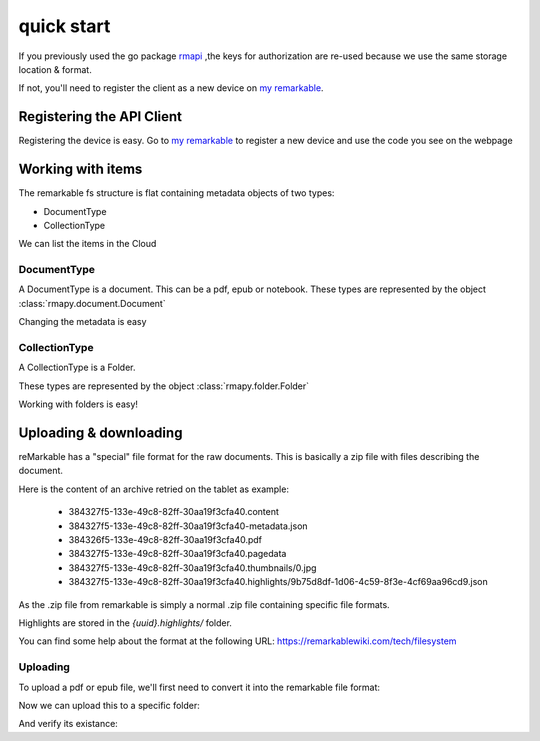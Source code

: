 quick start
==========

If you previously used the go package `rmapi`_ ,the keys for authorization
are re-used because we use the same storage location & format.

If not, you'll need to register the client as a new device on `my remarkable`_.


.. _my remarkable: https://my.remarkable.com/device/desktop/connect

.. _rmapi: https://github.com/juruen/rmapi


Registering the API Client
~~~~~~~~~~~~~~~~~~~~~~~~~~

Registering the device is easy. Go to `my remarkable`_ to register a new device
and use the code you see on the webpage

.. code-block:: python
   :linenos:


    from rmapy.api import Client

    rmapy = Client()
    # Should return False
    rmapy.is_auth()
    # This registers the client as a new device. The received device token is
    # stored in the users directory in the file ~/.rmapi, the same as with the
    # go rmapi client.
    rmapy.register_device("fkgzzklrs")
    # It's always a good idea to renew the user token every time you start
    # a new session.
    rmapy.renew_token()
    # Should return True
    rmapy.is_auth()

Working with items
~~~~~~~~~~~~~~~~~~

The remarkable fs structure is flat containing metadata objects of two types:

* DocumentType
* CollectionType

We can list the items in the Cloud

.. code-block:: python
   :linenos:

    >>> from rmapy.api import Client
    >>> rmapy = Client()
    >>> rmapy.renew_token()
    True
    >>> collection = rmapy.get_meta_items()
    >>> collection
    <rmapy.collections.Collection object at 0x7fa1982d7e90>
    >>> len(collection)
    181
    >>> # Count the amount of documents
    ... from rmapy.document import Document
    >>> len([f for f in collection if isinstance(f, Document)])
    139
    >>> # Count the amount of folders
    ... from rmapy.folder import Folder
    >>> len([f for f in collection if isinstance(f, Folder)])
    42



DocumentType
````````````

A DocumentType is a document. This can be a pdf, epub or notebook.
These types are represented by the object :class:`rmapy.document.Document`


Changing the metadata is easy

.. code-block:: python
   :linenos:


    >>> from rmapy.api import Client
    >>> rmapy = Client()
    >>> rmapy.renew_token()
    True
    >>> collection = rmapy.get_meta_items()
    >>> doc = [ d for d in collection if d.VissibleName == 'ModernC'][0]
    >>> doc
    <rmapy.document.Document a969fcd6-64b0-4f71-b1ce-d9533ec4a2a3>
    >>> doc.to_dict()
    {'ID': 'a969fcd6-64b0-4f71-b1ce-d9533ec4a2a3', 'Version': 1, 'Message': '', 'Succes': True, 'BlobURLGet': '', 'BlobURLGetExpires': '0001-01-01T00:00:00Z', 'BlobURLPut': '', 'BlobURLPutExpires': '', 'ModifiedClient': '2019-09-18T20:12:07.206206Z', 'Type': 'DocumentType', 'VissibleName': 'ModernC', 'CurrentPage': 0, 'Bookmarked': False, 'Parent': ''}
    >>> doc.VissibleName = "Modern C: The book of wisdom"
    >>> # push the changes back to the Remarkable Cloud
    ... rmapy.update_metadata(doc)
    True
    >>> collection = rmapy.get_meta_items()
    >>> doc = [ d for d in docs if d.VissibleName == 'ModernC'][0]
    Traceback (most recent call last):
      File "<stdin>", line 1, in <module>
    IndexError: list index out of range
    >>> doc = [ d for d in docs if d.VissibleName == 'Modern C: The book of wisdom'][0]
    >>> doc
    <rmapy.document.Document a969fcd6-64b0-4f71-b1ce-d9533ec4a2a3>
    >>> doc.to_dict()
    {'ID': 'a969fcd6-64b0-4f71-b1ce-d9533ec4a2a3', 'Version': 1, 'Message': '', 'Succes': True, 'BlobURLGet': '', 'BlobURLGetExpires': '0001-01-01T00:00:00Z', 'BlobURLPut': '', 'BlobURLPutExpires': '', 'ModifiedClient': '2019-09-18T20:12:07.206206Z', 'Type': 'DocumentType', 'VissibleName': 'Modern C: The book of wisdom', 'CurrentPage': 0, 'Bookmarked': False, 'Parent': ''}


CollectionType
``````````````

A CollectionType is a Folder.

These types are represented by the object :class:`rmapy.folder.Folder`

Working with folders is easy!

.. code-block:: python
   :linenos:


    >>> from rmapy.api import Client
    >>> rmapy = Client()
    >>> rmapy.renew_token()
    True
    >>> collection = rmapy.get_meta_items()
    >>> collection
    <rmapy.collections.Collection object at 0x7fc4718e1ed0>
    >>> from rmapy.folder import Folder
    >>> # Get all the folders. Note that the fs of Remarkable is flat in the cloud
    ... folders = [ f for f in collection if isinstance(f, Folder) ]
    >>> folders
    [<rmapy.folder.Folder 028400f5-b258-4563-bf5d-9a47c314668c>, <rmapy.folder.Folder 06a36729-f91e-47da-b334-dc088c1e73d2>, ...]
    >>> # Get the root folders
    ... root = [ f for f in folders if f.Parent == "" ]
    >>> root
    [<rmapy.folder.Folder 028400f5-b258-4563-bf5d-9a47c314668c>, <rmapy.folder.Folder 5005a085-d7ee-4867-8859-4cd90dee0d62>, ...]
    >>> # Create a new folder
    ... new_folder = Folder("New Folder")
    >>> new_folder
    <rmapy.folder.Folder 579df08d-7ee4-4f30-9994-887e6341cae3>
    >>> rmapy.create_folder(new_folder)
    True
    >>> # verify
    ... [ f for f in rmapy.get_meta_items() if f.VissibleName == "New Folder" ]
    [<rmapy.folder.Folder 579df08d-7ee4-4f30-9994-887e6341cae3>]
    >>> [ f for f in rmapy.get_meta_items() if f.VissibleName == "New Folder" ][0].ID == new_folder.ID
    True
    >>> # Move a document in a folder
    ... doc = rmapy.get_doc("a969fcd6-64b0-4f71-b1ce-d9533ec4a2a3")
    >>> doc
    <rmapy.document.Document a969fcd6-64b0-4f71-b1ce-d9533ec4a2a3>
    >>> doc.Parent = new_folder.ID
    >>> # Submit the changes
    ... rmapy.update_metadata(doc)
    True
    >>> doc = rmapy.get_doc("a969fcd6-64b0-4f71-b1ce-d9533ec4a2a3")
    >>> doc.Parent == new_folder.ID
    True


Uploading & downloading
~~~~~~~~~~~~~~~~~~~~~~~~

reMarkable has a "special" file format for the raw documents.
This is basically a zip file with files describing the document.

Here is the content of an archive retried on the tablet as example:

    * 384327f5-133e-49c8-82ff-30aa19f3cfa40.content
    * 384327f5-133e-49c8-82ff-30aa19f3cfa40-metadata.json
    * 384326f5-133e-49c8-82ff-30aa19f3cfa40.pdf
    * 384327f5-133e-49c8-82ff-30aa19f3cfa40.pagedata
    * 384327f5-133e-49c8-82ff-30aa19f3cfa40.thumbnails/0.jpg
    * 384327f5-133e-49c8-82ff-30aa19f3cfa40.highlights/9b75d8df-1d06-4c59-8f3e-4cf69aa96cd9.json

As the .zip file from remarkable is simply a normal .zip file
containing specific file formats.

Highlights are stored in the `{uuid}.highlights/` folder.

You can find some help about the format at the following URL:
https://remarkablewiki.com/tech/filesystem

Uploading
`````````

To upload a pdf or epub file, we'll first need to convert it into
the remarkable file format:


.. code-block:: python
   :linenos:


    >>> from rmapy.document import ZipDocument
    >>> from rmapy.api import Client
    >>> rm = Client()
    >>> rm.renew_token()
    True
    >>> rawDocument = ZipDocument(doc="/home/svancampenhout/27-11-2019.pdf")
    >>> rawDocument
    <rmapy.document.ZipDocument b926ffc2-3600-460e-abfa-0fcf20b0bf99>
    >>> rawDocument.metadata["VissibleName"]
    '27-11-2019'

Now we can upload this to a specific folder:

.. code-block:: python
   :linenos:


    >>> books = [ i for i in rm.get_meta_items() if i.VissibleName == "Boeken" ][0]
    >>> rm.upload(rawDocument, books)
    True

And verify its existance:

.. code-block:: python
   :linenos:

    >>> [ i.VissibleName for i in collection.children(books) if i.Type == "DocumentType" ]
    ['Origin - Dan Brown', 'Flatland', 'Game Of Thrones', '27-11-2019']


